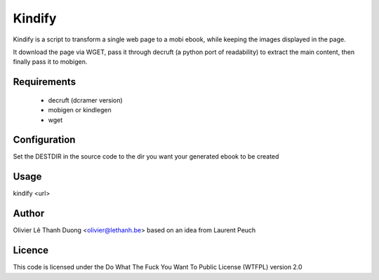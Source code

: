 Kindify
=======

Kindify is a script to transform a single web page to a mobi ebook, while keeping the images displayed in the page.

It download the page via WGET, pass it through decruft (a python port of readability) to extract the main content, then finally pass it to mobigen.


Requirements
------------
   * decruft (dcramer version)
   * mobigen or kindlegen
   * wget

Configuration
-------------
Set the DESTDIR in the source code to the dir you want your generated ebook to be created

Usage
-----
kindify <url>

Author
------
Olivier Lê Thanh Duong <olivier@lethanh.be>
based on an idea from Laurent Peuch

Licence
-------
This code is licensed under the Do What The Fuck You Want To Public License (WTFPL) version 2.0
